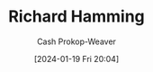:PROPERTIES:
:ID:       dab33994-bb8d-44d6-9b11-f1c1fe103c88
:LAST_MODIFIED: [2024-01-19 Fri 20:04]
:END:
#+title: Richard Hamming
#+hugo_custom_front_matter: :slug "dab33994-bb8d-44d6-9b11-f1c1fe103c88"
#+author: Cash Prokop-Weaver
#+date: [2024-01-19 Fri 20:04]
#+filetags: :person:
* Flashcards :noexport:
